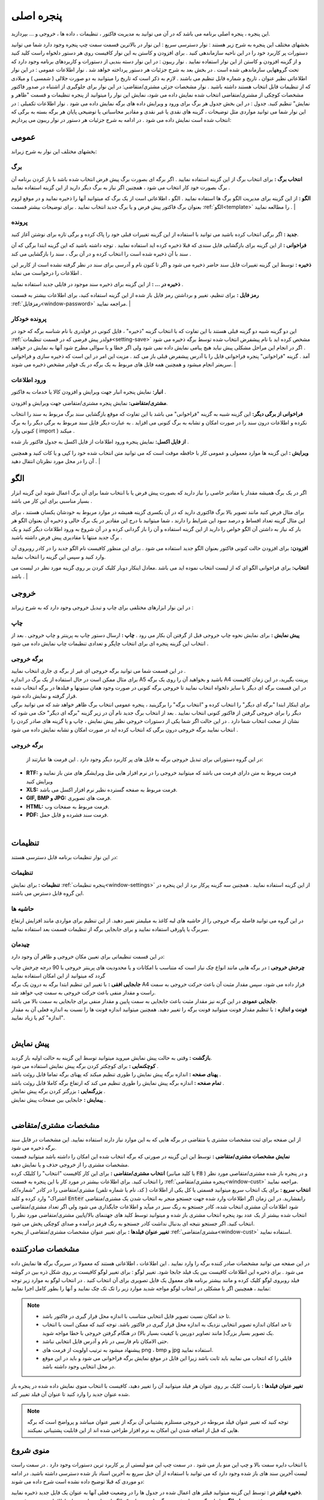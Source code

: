 .. meta::
   :description: این پنجره ، پنجره اصلی برنامه می باشد که در آن می توانید به مدیریت فاکتور ، تنظیمات ، داده ها ، خروجی و ... بپردازید.

.. _window-main:

پنجره اصلی
=================
این پنجره ، پنجره اصلی برنامه می باشد که در آن می توانید به مدیریت فاکتور ، تنظیمات ، داده ها ، خروجی و ... بپردازید.

.. image:: images/main.png
    :alt:  پنجره اصلی
    :align: center

بخشهای مختلف این پنجره به شرح زیر هستند :
نوار دسترسی سریع : این نوار در بالاترین قسمت سمت چپ پنجره وجود دارد شما می توانید دستورات پر کاربرد خود را در این ناحیه سازماندهی کنید . برای افزودن و کاستن به این نوار کافیست روی هر دستور دلخواه راست کلید کنید و از گزینه افزودن و کاستن از این نوار استفاده نمایید .
نوار ریبون : در این نوار دسته بندیی از دستورات و کاربردهای برنامه وجود دارد که تحت گروههایی سازماندهی شده است . در بخش بعد به شرح جزئیات هر دستور پرداخته خواهد شد .
نوار اطلاعات عمومی : در این نوار اطلاعاتی نظیر عنوان ، تاریخ و شماره قابل تنظیم می باشند . لازم به ذکر است که تاریخ را میتوانید به دو صورت جلالی ( شمسی ) و میلادی که از تنظیمات قابل انتخاب هستند داشته باشید .
نوار مشخصات جزئی مشتری/متقاضی: در این نوار برای جلوگیری از اشتباه در صدور فاکتور مشخصات کوچکی از مشتری/متقاضی انتخاب شده نمایش داده می شود، نمایش این نوار را میتوانید از پنجره تنظیمات و قسمت "ظاهر و نمایش" تنظیم کنید.
جدول : در این بخش جدول هر برگ برای ورود و ویرایش داده های برگه نمایش داده می شود .
نوار اطلاعات تکمیلی : در این نوار شما می توانید مواردی مثل توضیحات ، گزینه های نقدی یا غیر نقدی و مقادیر محاسباتی یا توضیحی پایان هر برگه بسته به برگی که انتخاب شده است نمایش داده می شود .
در ادامه به شرح جزئیات هر دستور در نوار ریبون می پردازیم:



.. _bar-general:

عمومی
-------
.. image:: images/bar_general.png
    :alt:  عمومی
    :align: center

بخشهای مختلف این نوار به شرح زیراند:

.. _bar-general-page:

برگ
``````

**انتخاب برگ :** برای انتخاب برگ از این گزینه استفاده نمایید . اگر برگه ای بصورت برگ پیش فرض انتخاب شده باشد با باز کردن برنامه آن برگ بصورت خود کار انتخاب می شود ، همچنین اگر نیاز به برگ دیگر دارید از این گزینه استفاده نمایید . 

**الگو :** از این گزینه برای مدیریت الگو برگ ها استفاده نمایید . الگو ، اطلاعاتی است از یک برگ که میتوانید آنها را ذخیره نمایید و در موقع لزوم بعنوان برگ فاکتور پیش فرض و یا برگ جدید انتخاب نمایید . برای توضیحات بیشتر قسمت :ref:`الگو<template>` را مطالعه نمایید .
| 

.. _bar-general-doc: 

پرونده
````````
**جدید :** اگر برگی انتخاب کرده باشید می توانید با استفاده از این گزینه تغییرات قبلی خود را پاک کرده و برگی تازه برای نوشتن آغاز کنید.

**فراخوانی :** از این گزینه برای بازگشایی فایل سندی که قبلا ذخیره کرده اید استفاده نمایید . توجه داشته باشید که این گزینه ابتدا برگی که آن سند با آن ذخیره شده است را انتخاب کرده و در آن برگ ، سند را بازگشایی می کند .

**ذخیره :** توسط این گزینه تغییرات فایل سند حاضر ذخیره می شود و اگر تا کنون نام و آدرسی برای سند در نظر گرفته نشده است از کاربر این اطلاعات را درخواست می نماید .

**ذخیره در ... :** از این گزینه برای ذخیره سند موجود در فایلی جدید استفاده نمایید .

**رمز فایل :** برای تنظیم، تغییر و برداشتن رمز فایل باز شده از این گزینه استفاده کنید، برای اطلاعات بیشتر به قسمت :ref:`رمزفایل<window-password>` مراجعه نمایید.
|

.. _bar-general-autodoc:

پرونده خودکار
```````````````
این دو گزینه شبیه دو گزینه قبلی هستند با این تفاوت که با انتخاب گزینه "ذخیره" ، فایل کنونی در فولدری با نام شناسه برگه که خود در :ref:`فولدر پیش فرضی که در قسمت تنظیمات<setting-save>` مشخص کرده اید با نام پیشفرض انتخاب شده توسط برگه ذخیره می شود . اگر در انجام این مراحل مشکلی پیش نیاید هیچ پیامی نمایش داده نمی شود ولی اگر خطا و یا سوالی مطرح شود آنها به نمایش در خواهند آمد . گزینه "فراخوانی" پنجره فراخوانی فایل را با آدرس پیشفرض قبلی باز می کند . مزیت این امر در این است که ذخیره سازی و فراخوانی سریعتر انجام میشود و همچنین همه فایل های مربوط به یک برگه در یک فولدر مشخص ذخیره می شوند.
|

.. _bar-general-import:

ورود اطلاعات
````````````
**انبار:** نمایش پنجره انبار جهت ویرایش و افزودن کالا یا خدمات به فاکتور .

**مشتری/متقاضی:** نمایش پنجره مشتری/متقاضی جهت ویرایش و افزودن.

**فراخوانی از برگی دیگر:** این گزینه شبیه به گزینه "فراخوانی" می باشد با این تفاوت که موقع بازگشایی سند برگ مربوط به سند را انتخاب نکرده و اطلاعات درون سند را در صورت امکان و تشابه به برگ کنونی می افزاید . به عبارت دیگر فایل سند مربوط به برگی دیگر را به برگ کنونی وارد ( import ) میکند .

**از فایل اکسل:** نمایش پنجره ورود اطلاعات از فایل اکسل به جدول فاکتور باز شده .

**ویرایش :** این گزینه ها موارد معمولی و عمومی کار با حافظه موقت است که می توانید متن انتخاب شده خود را کپی و یا کات کنید و همچنین آن را در محل مورد نظرتان انتقال دهید .
|

.. _template:

الگو
-------
.. image:: images/template.png
    :alt: الگو
    :align: center

اگر در یک برگ همیشه مقدار یا مقادیر خاصی را نیاز دارید که بصورت پیش فرض یا با انتخاب شما برای آن برگ اعمال شوند این گزینه ابزار بسیار مناسبی برای این کار می باشد .

برای مثال فرض کنید مانند تصویر بالا برگ فاکتوری دارید که در آن یکسری گزینه همیشه در موارد مربوط به خودشان یکسان هستند ، برای این مثال گزینه تعداد اقساط و درصد سود این شرایط را دارند ، شما میتوانید با درج این مقادیر در یک برگ خالی و ذخیره آن بعنوان الگو هر بار که نیاز به داشتن آن الگو خواص را دارید از این گزینه استفاده و آن را باز گردانی کرده و در آن شروع به ورود اطلاعات دیگر کنید و یک برگ جدید منتها با مقادیری پیش فرض داشته باشید .

**افزودن:** برای افزودن حالت کنونی فاکتور بعنوان الگو جدید استفاده می شود . برای این منظور کافیست نام الگو جدید را در کادر روبروی آن وارد کنید و سپس این گزینه را انتخاب نمایید.

**انتخاب:** برای فراخوانی الگو ای که از لیست انتخاب نموده اید می باشد .معادل اینکار دوبار کلیک کردن بر روی گزینه مورد نظر در لیست می باشد .
|

.. _bar-output:

خروجی
-------
.. image:: images/bar_output.png
    :alt: خروجی
    :align: center

در این نوار ابزارهای مختلفی برای چاپ و تبدیل خروجی وجود دارد که به شرح زیراند :


.. _bar-output-print:

چاپ
`````
**پیش نمایش :** برای نمایش نحوه چاپ خروجی قبل از گرفتن آن بکار می رود .
**چاپ :** ارسال دستور چاپ به پرینتر و چاپ خروجی . بعد از انتخاب این گزینه پنجره ای برای انتخاب چاپگر و تعدادی تنظیمات چاپ نمایش داده می شود .

.. _bar-output-outputpage:

برگه خروجی
````````````
| در این قسمت شما می توانید برگه خروجی ای غیر از برگه ی جاری انتخاب نمایید .
| برای مثال ممکن است در حال استفاده از یک برگ در اندازه A5 باشید و بخواهید آن را روی یک برگه A4 پرینت بگیرید، در این زمان کافیست در این قسمت برگه ای دیگر با سایز دلخواه انتخاب نمایید تا خروجی برگه کنونی در صورت وجود همان ستونها و فیلدها در برگه انتخاب شده قرار گرفته و نمایش داده شود.
| برای اینکار ابتدا "برگه ای دیگر" را انتخاب کرده و "انتخاب برگه" را برگزینید ، پنجره عمومی انتخاب برگ ظاهر خواهد شد که می توانید برگی دیگر را برای خروجی گرفتن از فاکتور کنونی انتخاب نمایید . بعد از انتخاب برگ جدید نام آن در زیر گزینه "برگه ای دیگر" حک می شود که نشان از صحت انتخاب شما دارد . در این حالت اگر شما یکی از دستورات خروجی نظیر پیش نمایش ، چاپ و یا گزینه های صادر کردن را انتخاب نمایید برگه خروجی درون برگی که انتخاب کرده اید در صورت امکان و تشابه نمایش داده می شود .

.. _bar-output-export:

برگه خروجی
````````````
 در این گروه دستوراتی برای تبدیل خروجی برگه به فایل های پر کاربرد دیگر وجود دارد . این فرمت ها عبارتند از:

* **RTF:** فرمت مربوط به متن دارای فرمت می باشد که میتوانید خروجی را در نرم افزار هایی مثل ویرایشگر های متن باز نمایید و ویرایش کنید
* **XLS:** فرمت مربوط به صفحه گسترده نظیر نرم افزار اکسل می باشد.
* **GIF, BMP و JPG:** فرمت های تصویری.
* **HTML:** فرمت مربوط به صفحات وب.
* **PDF:** فرمت سند فشرده و قابل حمل.

|

.. _bar-settings:

تنظیمات
----------
.. image:: images/bar_settings.png
    :alt: تنظیمات
    :align: center

در این نوار تنظیمات برنامه قابل دسترسی هستند:

.. _bar-settings-settings:

تنظیمات
````````````
**تنظیمات :** برای نمایش :ref:`پنجره تنظیمات<window-settings>` از این گزینه استفاده نمایید . همچنین سه گزینه پرکار برد از این پنجره در این گروه قابل دسترس می باشند.

.. _bar-settings-margins:

حاشیه ها
````````````
در این گروه می توانید فاصله برگه خروجی را از حاشیه های لبه کاغذ به میلیمتر تغییر دهید. از این تنظیم برای مواردی مانند افزایش ارتفاع سربرگ یا پاورقی استفاده نمایید و برای جابجایی برگه از تنظیمات قسمت بعد استفاده نمایید.

.. _bar-settings-layout:

چیدمان
````````````
در این قسمت تنظیماتی برای تعیین مکان خروجی و ظاهر آن وجود دارد:

| **چرخش خروجی :** در برگه هایی مانند انواع چک نیاز است که متناسب با امکانات و یا محدودیت های پرینتر خروجی با 90 درجه چرخش چاپ گردد که میتوانید از این امکان استفاده نمایید
| **جابجایی افقی :** با تغییر این تنظیم ابتدا برگه به درون یک برگه A4 قرار داده می شود، سپس مقدار مثبت آن باعث حرکت خروجی به سمت راست و مقدار منفی باعث حرکت خروجی به سمت چپ خواهد شد.
| **جابجایی عمودی** در این گزنه نیز مقدار مثبت باعث جابجایی به سمت پایین و مقدار منفی برای جابجایی به سمت بالا می باشد.
| **فونت و اندازه :** با تنظیم مقدار فونت میتوانید فونت برگه را تغییر دهید. همچنین میتوانید اندازه فونت ها را نسبت به اندازه فعلی آن به مقدار "اندازه" کم یا زیاد نمایید.
|

.. _bar-preview:

پیش نمایش
------------
.. image:: images/bar_preview.png
    :alt: پیش نمایش
    :align: center

| **بازگشت :** وقتی به حالت پیش نمایش میروید میتوانید توسط این گزینه به حالت اولیه باز گردید.
| **کوچکنمایی :** برای کوچکتر کردن برگه پیش نمایش استفاده می شود .
| **پهنای صفحه :** اندازه برگه پیش نمایش را طوری تنظیم میکند که پهنای برگه تماما قابل روئت باشد .
| **تمام صفحه :** اندازه برگه پیش نمایش را طوری تنظیم می کند که ارتفاع برگه کاملا قابل روئت باشد .
| **بزرگنمایی :** بزرگتر کردن برگه پیش نمایش .
| **پیمایش :** جابجایی بین صفحات پیش نمایش .
|

.. _tab-cust:

مشخصات مشتری/متقاضی
--------------------
.. image:: images/tab_cust.png
    :alt: مشخصات مشتری
    :align: center

| از این صفحه برای ثبت مشخصات مشتری یا متقاضی در برگه هایی که به این موارد نیاز دارند استفاده نمایید. این مشخصات در فایل سند برگه ذخیره می شود.
| **نمایش مشخصات مشتری/متقاضی :** توسط این این گزینه در صورتی که برگه انتخاب شده این امکان را داشته باشد میتوانید قسمت مشخصات مشتری را از خروجی حذف و یا نمایش دهید.
| **انتخاب مشتری/متقاضی :** برای این کار کافیست "انتخاب" را کلیلک کرده (یا کلید میانبر  :code:`F8` ) و در پنجره باز شده مشتری/متقاصی مورد نظر را انتخاب کنید. برای اطلاعات بیشتر در مورد کار با این پنجره به قسمت :ref:`پنجره مشتری/متقاضی<window-cust>` مراجعه نمایید.
| **انتخاب سریع :** برای یک انتخاب سریع میتوانید قسمتی یا کل یکی از اطلاعات ( کد، نام یا شماره تلفن) مشتری/متقاضی را در کادر "شماره/کد اشتراک" وارد کرده و کلید  :code:`Enter` رابفشارید. در این زمان اگر اطلاعات وارد شده جهت جستجو منجر به انتخاب شدن یک مشتری/متقاضی شود اطلاعات آن مشتری انتخاب شده، کادر جستجو به رنگ سبز در میآید و اطلاعات جایگذاری می شود ولی اگر تعداد مشتری/متقاضی انتخاب شده بیشتر از یک عدد بود پنجره انتخاب مشتری باز شده و میتوانید توسط کلید های جهتنمای بالا/پایین مشتری/متقاضی مورد نظر را انتخاب کنید. اگر جستجو نتیجه ای بدنبال نداشت کادر جستجو به رنگ قرمز درآمده و صدای کوچکی پخش می شود.
| **تغییر عنوان فیلدها :** برای تغییر عنوان مشخصات مشتری/متقاضی از پنجره :ref:`مشتری/متقاضی<window-cust>` استفاده نمایید.

.. _tab-com:

مشخصات صادرکننده
------------------
.. image:: images/tab_com.png
    :alt: مشخصات صادرکننده
    :align: center

در این صفحه می توانید مشخصات صادر کننده برگه را وارد نمایید . این اطلاعات ، اطلاعاتی هستند که معمولا در سربرگ برگه ها نمایش داده می شود .
برای ذخیره این اطلاعات کافیست بین یک فیلد جابجا شود.
تغییر لوگو : برای تغییر لوگو کافیست بر روی شکل ذره بین در گوشه فیلد روبروی لوگو کلیک کرده و مانند بیشتر برنامه های معمول یک فایل تصویری برای آن انتخاب کنید . در انتخاب لوگو به موارد زیر توجه نمایید ، همچینین اگر با مشکلی در انتخاب لوگو مواجه شدید موارد زیر را تک تک چک نمایید و آنها را بطور کامل اجرا نمایید:

.. note::
    * تا حد امکان نسبت تصویر فایل انتخابی متناسب با اندازه محل قرار گیری در فاکتور باشد.
    * تا حد امکان اندازه تصویر انتخابی نزدیک به اندازه محل قرار گیری در فاکتور باشد. توجه کنید که ممکن است با انتخاب یک تصویر بسیار بزرگ( مانند تصاویر دوربین یا کیفیت بسیار بالا) در هنگام گرفتن خروجی با خطا مواجه شوید.
    * حتی الامکان نام فارسی در نام و آدرس فایل انتخابی نباشد.
    * پیشنهاد میشود به ترتیب اولویت از فرمت های png ، bmp و jpg استفاده نمایید.
    * فایلی را که انتخاب می نمایید باید ثابت باشد زیرا این فایل در موقع نمایش برگه فراخوانی می شود و باید در این موقع در محل انتخابی وجود داشته باشد.

| **تغییر عنوان فیلدها :** با راست کلیک بر روی عنوان هر فیلد میتوانید آن را تغییر دهید، کافیست با انتخاب منوی نمایش داده شده در پنجره باز شده عنوان جدید را وارد کنید تا عنوان آن فیلد تغییر کند.

.. note:: توجه کنید که تغییر عنوان فیلد مربوطه در خروجی مستلزم پشتیبانی آن برگه از تغییر عنوان میباشد و پرواضح است که برگه هایی که قبل از اضافه شدن این امکان به نرم افزار طراحی شده اند از این قابلیت پشتیبانی نمیکنند.


.. _menu-start:

منوی شروع
---------------
.. image:: images/start-menu.png
    :alt: منوی شروع
    :align: center

با انتخاب دایره سمت بالا و چپ این منو باز می شود . در سمت چپ این منو لیستی از پر کاربرد ترین دستورات وجود دارد . در سمت راست لیست آخرین سند های باز شده وجود دارد که می توانید با استفاده از آن خیل سریع به آخرین اسناد باز شده دسترسی داشته باشید.
در ادامه دو موردی که قبلا توضیح داده نشده است شرح داده می شوند:

| **ذخیره فیلتر در :** توسط این گزینه میتوانید فیلتر های اعمال شده در جدول ها را در وضعیت فعلی آنها به عنوان یک فایل جدید ذخیره نمایید.
| **ذخیره بعنوان الگو :** از این گزینه برای ذخیره برگ جاری بعنوان یک الگو استفاده نمایید . برای اطلاعات بیشتر به قسمت :ref:`الگو<template>` مراجعه نمایید .
| **پشتیبان گیری :** برای نمایش پنجره عملیات :ref:`پشتیبان گیری<backup>`.
| **راهنما :** نمایش فایل راهنمای برنامه.
|

.. _qbank:

انبار سریع
--------------

این امکان قابلیتی برای انتخاب سریع کالا/خدمات در جدول میباشد، توسط آن بسیار سریع کالا/خدمات مورد نظرتان را بدون رفتن به پنجره انبار انتخاب میکنید، تعداد مورد نیاز را تنظیم و از موجودی انبار کم میکنید.

اگر گزینه ":ref:`انبار سریع<setting-general>`" در پنجره تنظیمات فعال باشد هرگاه در یکی از ستونهای جدول کلمه ای را تایپ کنید اگر مورد مشابهی از آن کلمه و یا موردی که شامل کلمات وارد شده باشد در انبار وجود داشته باشد لیستی از آن به مایش در خواهد آمد. مانند تصویر زیر:

.. image:: images/qbank.png
    :alt: انبار سریع
    :align: center

با نمایش این لیست میتوانید بدون در نظر گرفتن آن به تایپ خود ادامه دهید و از کلید :code:`Enter` برای حرکت به ستون بعدی استفاده نمایید.

برای استفاده از لیست کافیست توسط یکی از کلید های جهت نمای بالا یا پایین بین موارد لیست جابجا شوید و مورد مورد نظر را انتخاب نمایید.
پس از انتخاب میتوانید با استفاده از کلیدهای :code:`+` یا :code:`-` صفحه کلید یا گزینه های کناری لیست باز شده تعداد سفارش آن را تغییر دهید و در نهایت با فشار کلید :code:`Enter` از صفحه کلید مورد انتخابی به جدول اضافه میشود.

پس از باز شدن لیست با انتخاب یکی از کلیدهای جهت پایین یا بالا و یا کلیدهای :code:`+` یا :code:`-` از صفحه کلید وارد حالت انتخاب از لیست می شوید و پس از آن با انتخاب کلید :code:`Enter` از صفحه کلید مورد انتخابی به جدول افزوده می شود،
برای انصراف از حالت انتخاب از لیست کافیست کلید :code:`ESC` از صفحه کلید را انتخاب نمایید.

.. note::
    * توجه کنید که مقدار سفارش تنظیم شده پس از فشردن کلید :code:`Enter` از صفحه کلید از انبار کم میشود.
    * مقدار سفارش نباید از موجودی بیشتر شود، در غیراینصورت به شما توسط یک پیام اطلاع داده خواهد شد.
    * برای کم نشدن موجودی از انبار کافیست پس از انتخاب مقدار سفارش را تعیین نکرده و بعد از افزودن به جدول در ستون مربوطه تعداد را تعیین نمایید.

|

.. _gride-filter:

فیلتر جدول
-------------

توسط این امکان میتوانید اطلاعات موجود در جدول را بر اساس داده یا داده هایشان فیلتر نمایید، برای مثال به تصویر زیر دقت کنید :

.. image:: images/filter_list.png
    :alt: فیلتر جدول
    :align: center

این تصویر مربوط به برگه شارژ ساختمان میباشد، با کلیک بر روی آیکون فیلتر در عنوان هر ستون لیستی یکتا از اطلاعات آن ستون نمایش داده می شود،
شما میتوانید با تیک دار کردن هر کدام از موارد این لیست اطلاعات آن جدول را بر اساس سطر هایی که شامل این انتخاب ها هستند فیلتر نمایید.

برای مثال در تصویر بالا با انتخاب گزینه "80" لیست بر اساس سطرهایی که در آنها متراژ "80" متر میباشد فیلتر خواهد شد، مانند تصویر زیر:

.. image:: images/filter_selected.png
    :alt: فیلتر جدول
    :align: center

همانطور که در تصویر نیز مشاهده میکنید ستون هایی که در آنها فیلتر اعمال شده است پس زمینه عنوان ستون متمایل به سبز شده و خود نماید فیلتر نیز سبز رنگ خواهد شد.

توجه کنید که در این حالت تمام محاسبات بر اساس موارد فیلتر شده خواهد بود.

امکان دیگری در نرم افزار گنجانده شده است تا بتوانید برگه ای جدید از فیلتر های انجام شده ذخیره نمایید، در این نوع ذخیره فقط موارد فیلتر شده در فایل ذخیره می شوند. این گزینه در منوی اصلی برنامه با عنوان ":ref:`ذخیره فیلتر در...<menu-start>`" وجود دارد.